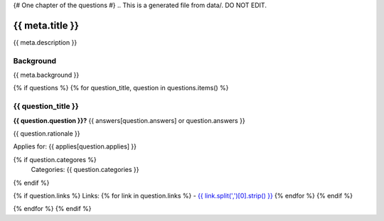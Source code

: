 {# One chapter of the questions #}
.. This is a generated file from data/. DO NOT EDIT.

===========================================
{{ meta.title }}
===========================================

{{ meta.description }}

Background
==========

{{ meta.background }}

{% if questions %}
{% for question_title, question in questions.items() %}

{{ question_title }}
==============================================================

**{{ question.question }}?** {{ answers[question.answers] or question.answers }}

{{ question.rationale }}

Applies for: {{ applies[question.applies] }}

{% if question.categores %}
    Categories: {{ question.categories }}
{% endif %}

{% if question.links %}
Links:
{% for link in question.links %}
- `{{ link.split(',')[0].strip() }} <{{ link.split(',')[1].strip() }}>`_
{% endfor %}
{% endif %}

{% endfor %}
{% endif %}
